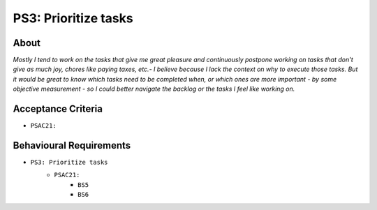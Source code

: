 .. raw:: html

   <a href="https://github.com/lifespline/backlog.git"><img loading="lazy" width="149" height="149" src="https://github.blog/wp-content/uploads/2008/12/forkme_left_darkblue_121621.png?resize=149%2C149" class="attachment-full size-full" alt="Fork me on GitHub" data-recalc-dims="1"></a>

=====================
PS3: Prioritize tasks
=====================

About
-----

*Mostly I tend to work on the tasks that give me great pleasure and continuously postpone working on tasks that don't give as much joy, chores like paying taxes, etc.- I believe because I lack the context on why to execute those tasks. But it would be great to know which tasks need to be completed when, or which ones are more important - by some objective measurement - so I could better navigate the backlog or the tasks I feel like working on.*

Acceptance Criteria
-------------------

* ``PSAC21:``

Behavioural Requirements
------------------------

* ``PS3: Prioritize tasks``
   * ``PSAC21:``
      * ``BS5``
      * ``BS6``
